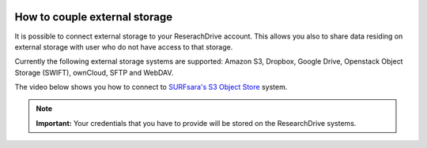 .. _externalstorage:

.. image:: /Images/researchdrive3.png
           :width: 300px
           :align: right
           :target: https://researchdrive.surfsara.nl

******************************
How to couple external storage
******************************

It is possible to connect external storage to your ReserachDrive account. This allows you also to share data residing on external storage with user who do not have access to that storage. 

Currently the following external storage systems are supported: Amazon S3, Dropbox, Google Drive, Openstack Object Storage (SWIFT), ownCloud, SFTP and WebDAV. 

The video below shows you how to connect to `SURFsara's S3 Object Store`_ system.

.. note:: **Important:** Your credentials that you have to provide will be stored on the ResearchDrive systems. 


.. raw:: html

    <iframe width="1120" height="630" src="https://www.youtube.com/embed/_vRqXvgA5Ws" frameborder="0" gesture="media" allow="encrypted-media" allowfullscreen></iframe>
 
.. Links:

.. _`SURFsara's S3 Object Store`: https://www.surf.nl/en/services-and-products/object-store/index.html


